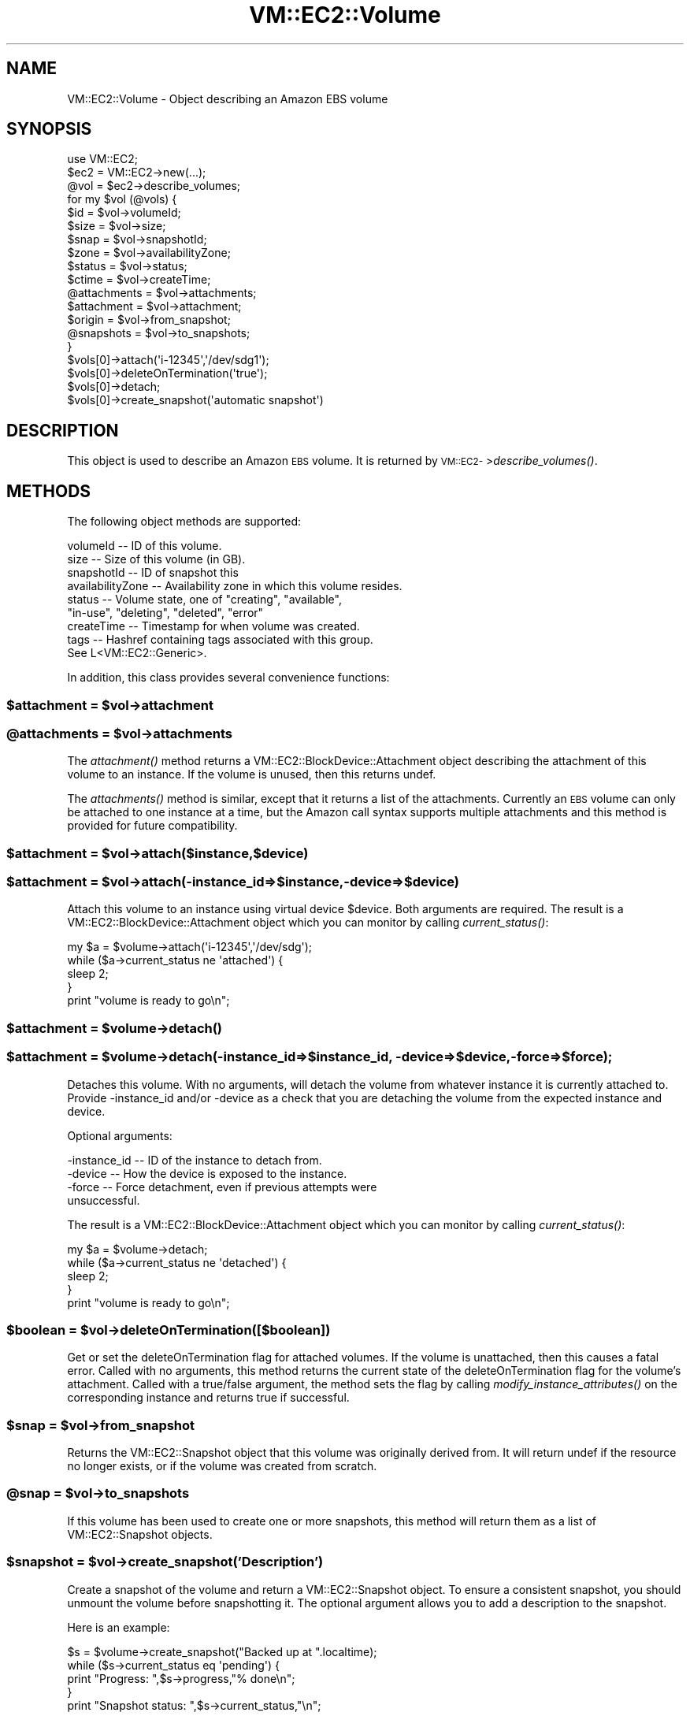 .\" Automatically generated by Pod::Man 2.22 (Pod::Simple 3.07)
.\"
.\" Standard preamble:
.\" ========================================================================
.de Sp \" Vertical space (when we can't use .PP)
.if t .sp .5v
.if n .sp
..
.de Vb \" Begin verbatim text
.ft CW
.nf
.ne \\$1
..
.de Ve \" End verbatim text
.ft R
.fi
..
.\" Set up some character translations and predefined strings.  \*(-- will
.\" give an unbreakable dash, \*(PI will give pi, \*(L" will give a left
.\" double quote, and \*(R" will give a right double quote.  \*(C+ will
.\" give a nicer C++.  Capital omega is used to do unbreakable dashes and
.\" therefore won't be available.  \*(C` and \*(C' expand to `' in nroff,
.\" nothing in troff, for use with C<>.
.tr \(*W-
.ds C+ C\v'-.1v'\h'-1p'\s-2+\h'-1p'+\s0\v'.1v'\h'-1p'
.ie n \{\
.    ds -- \(*W-
.    ds PI pi
.    if (\n(.H=4u)&(1m=24u) .ds -- \(*W\h'-12u'\(*W\h'-12u'-\" diablo 10 pitch
.    if (\n(.H=4u)&(1m=20u) .ds -- \(*W\h'-12u'\(*W\h'-8u'-\"  diablo 12 pitch
.    ds L" ""
.    ds R" ""
.    ds C` ""
.    ds C' ""
'br\}
.el\{\
.    ds -- \|\(em\|
.    ds PI \(*p
.    ds L" ``
.    ds R" ''
'br\}
.\"
.\" Escape single quotes in literal strings from groff's Unicode transform.
.ie \n(.g .ds Aq \(aq
.el       .ds Aq '
.\"
.\" If the F register is turned on, we'll generate index entries on stderr for
.\" titles (.TH), headers (.SH), subsections (.SS), items (.Ip), and index
.\" entries marked with X<> in POD.  Of course, you'll have to process the
.\" output yourself in some meaningful fashion.
.ie \nF \{\
.    de IX
.    tm Index:\\$1\t\\n%\t"\\$2"
..
.    nr % 0
.    rr F
.\}
.el \{\
.    de IX
..
.\}
.\"
.\" Accent mark definitions (@(#)ms.acc 1.5 88/02/08 SMI; from UCB 4.2).
.\" Fear.  Run.  Save yourself.  No user-serviceable parts.
.    \" fudge factors for nroff and troff
.if n \{\
.    ds #H 0
.    ds #V .8m
.    ds #F .3m
.    ds #[ \f1
.    ds #] \fP
.\}
.if t \{\
.    ds #H ((1u-(\\\\n(.fu%2u))*.13m)
.    ds #V .6m
.    ds #F 0
.    ds #[ \&
.    ds #] \&
.\}
.    \" simple accents for nroff and troff
.if n \{\
.    ds ' \&
.    ds ` \&
.    ds ^ \&
.    ds , \&
.    ds ~ ~
.    ds /
.\}
.if t \{\
.    ds ' \\k:\h'-(\\n(.wu*8/10-\*(#H)'\'\h"|\\n:u"
.    ds ` \\k:\h'-(\\n(.wu*8/10-\*(#H)'\`\h'|\\n:u'
.    ds ^ \\k:\h'-(\\n(.wu*10/11-\*(#H)'^\h'|\\n:u'
.    ds , \\k:\h'-(\\n(.wu*8/10)',\h'|\\n:u'
.    ds ~ \\k:\h'-(\\n(.wu-\*(#H-.1m)'~\h'|\\n:u'
.    ds / \\k:\h'-(\\n(.wu*8/10-\*(#H)'\z\(sl\h'|\\n:u'
.\}
.    \" troff and (daisy-wheel) nroff accents
.ds : \\k:\h'-(\\n(.wu*8/10-\*(#H+.1m+\*(#F)'\v'-\*(#V'\z.\h'.2m+\*(#F'.\h'|\\n:u'\v'\*(#V'
.ds 8 \h'\*(#H'\(*b\h'-\*(#H'
.ds o \\k:\h'-(\\n(.wu+\w'\(de'u-\*(#H)/2u'\v'-.3n'\*(#[\z\(de\v'.3n'\h'|\\n:u'\*(#]
.ds d- \h'\*(#H'\(pd\h'-\w'~'u'\v'-.25m'\f2\(hy\fP\v'.25m'\h'-\*(#H'
.ds D- D\\k:\h'-\w'D'u'\v'-.11m'\z\(hy\v'.11m'\h'|\\n:u'
.ds th \*(#[\v'.3m'\s+1I\s-1\v'-.3m'\h'-(\w'I'u*2/3)'\s-1o\s+1\*(#]
.ds Th \*(#[\s+2I\s-2\h'-\w'I'u*3/5'\v'-.3m'o\v'.3m'\*(#]
.ds ae a\h'-(\w'a'u*4/10)'e
.ds Ae A\h'-(\w'A'u*4/10)'E
.    \" corrections for vroff
.if v .ds ~ \\k:\h'-(\\n(.wu*9/10-\*(#H)'\s-2\u~\d\s+2\h'|\\n:u'
.if v .ds ^ \\k:\h'-(\\n(.wu*10/11-\*(#H)'\v'-.4m'^\v'.4m'\h'|\\n:u'
.    \" for low resolution devices (crt and lpr)
.if \n(.H>23 .if \n(.V>19 \
\{\
.    ds : e
.    ds 8 ss
.    ds o a
.    ds d- d\h'-1'\(ga
.    ds D- D\h'-1'\(hy
.    ds th \o'bp'
.    ds Th \o'LP'
.    ds ae ae
.    ds Ae AE
.\}
.rm #[ #] #H #V #F C
.\" ========================================================================
.\"
.IX Title "VM::EC2::Volume 3pm"
.TH VM::EC2::Volume 3pm "2011-09-26" "perl v5.10.1" "User Contributed Perl Documentation"
.\" For nroff, turn off justification.  Always turn off hyphenation; it makes
.\" way too many mistakes in technical documents.
.if n .ad l
.nh
.SH "NAME"
VM::EC2::Volume \- Object describing an Amazon EBS volume
.SH "SYNOPSIS"
.IX Header "SYNOPSIS"
.Vb 1
\&  use VM::EC2;
\&
\&  $ec2       = VM::EC2\->new(...);
\&  @vol = $ec2\->describe_volumes;
\&  for my $vol (@vols) {
\&    $id    = $vol\->volumeId;
\&    $size  = $vol\->size;
\&    $snap  = $vol\->snapshotId;
\&    $zone  = $vol\->availabilityZone;
\&    $status = $vol\->status;
\&    $ctime = $vol\->createTime;
\&    @attachments = $vol\->attachments;
\&    $attachment  = $vol\->attachment;
\&    $origin      = $vol\->from_snapshot;
\&    @snapshots   = $vol\->to_snapshots;
\&  }
\&  $vols[0]\->attach(\*(Aqi\-12345\*(Aq,\*(Aq/dev/sdg1\*(Aq);
\&  $vols[0]\->deleteOnTermination(\*(Aqtrue\*(Aq);
\&  $vols[0]\->detach;
\&  $vols[0]\->create_snapshot(\*(Aqautomatic snapshot\*(Aq)
.Ve
.SH "DESCRIPTION"
.IX Header "DESCRIPTION"
This object is used to describe an Amazon \s-1EBS\s0 volume. It is returned
by \s-1VM::EC2\-\s0>\fIdescribe_volumes()\fR.
.SH "METHODS"
.IX Header "METHODS"
The following object methods are supported:
.PP
.Vb 9
\& volumeId         \-\- ID of this volume.
\& size             \-\- Size of this volume (in GB).
\& snapshotId       \-\- ID of snapshot this 
\& availabilityZone \-\- Availability zone in which this volume resides.
\& status           \-\- Volume state, one of "creating", "available",
\&                     "in\-use", "deleting", "deleted", "error"
\& createTime       \-\- Timestamp for when volume was created.
\& tags             \-\- Hashref containing tags associated with this group.
\&                     See L<VM::EC2::Generic>.
.Ve
.PP
In addition, this class provides several convenience functions:
.ie n .SS "$attachment  = $vol\->attachment"
.el .SS "\f(CW$attachment\fP  = \f(CW$vol\fP\->attachment"
.IX Subsection "$attachment  = $vol->attachment"
.ie n .SS "@attachments = $vol\->attachments"
.el .SS "\f(CW@attachments\fP = \f(CW$vol\fP\->attachments"
.IX Subsection "@attachments = $vol->attachments"
The \fIattachment()\fR method returns a
VM::EC2::BlockDevice::Attachment object describing the
attachment of this volume to an instance. If the volume is unused,
then this returns undef.
.PP
The \fIattachments()\fR method is similar, except that it returns a list of
the attachments.  Currently an \s-1EBS\s0 volume can only be attached to one
instance at a time, but the Amazon call syntax supports multiple
attachments and this method is provided for future compatibility.
.ie n .SS "$attachment = $vol\->attach($instance,$device)"
.el .SS "\f(CW$attachment\fP = \f(CW$vol\fP\->attach($instance,$device)"
.IX Subsection "$attachment = $vol->attach($instance,$device)"
.ie n .SS "$attachment = $vol\->attach(\-instance_id=>$instance,\-device=>$device)"
.el .SS "\f(CW$attachment\fP = \f(CW$vol\fP\->attach(\-instance_id=>$instance,\-device=>$device)"
.IX Subsection "$attachment = $vol->attach(-instance_id=>$instance,-device=>$device)"
Attach this volume to an instance using virtual device \f(CW$device\fR. Both
arguments are required. The result is a
VM::EC2::BlockDevice::Attachment object which you can monitor by
calling \fIcurrent_status()\fR:
.PP
.Vb 5
\&    my $a = $volume\->attach(\*(Aqi\-12345\*(Aq,\*(Aq/dev/sdg\*(Aq);
\&    while ($a\->current_status ne \*(Aqattached\*(Aq) {
\&       sleep 2;
\&    }
\&    print "volume is ready to go\en";
.Ve
.ie n .SS "$attachment = $volume\->\fIdetach()\fP"
.el .SS "\f(CW$attachment\fP = \f(CW$volume\fP\->\fIdetach()\fP"
.IX Subsection "$attachment = $volume->detach()"
.ie n .SS "$attachment = $volume\->detach(\-instance_id=>$instance_id, \-device=>$device, \-force=>$force);"
.el .SS "\f(CW$attachment\fP = \f(CW$volume\fP\->detach(\-instance_id=>$instance_id, \-device=>$device, \-force=>$force);"
.IX Subsection "$attachment = $volume->detach(-instance_id=>$instance_id, -device=>$device, -force=>$force);"
Detaches this volume. With no arguments, will detach the volume from
whatever instance it is currently attached to. Provide \-instance_id
and/or \-device as a check that you are detaching the volume from the
expected instance and device.
.PP
Optional arguments:
.PP
.Vb 4
\& \-instance_id    \-\- ID of the instance to detach from.
\& \-device         \-\- How the device is exposed to the instance.
\& \-force          \-\- Force detachment, even if previous attempts were
\&                    unsuccessful.
.Ve
.PP
The result is a VM::EC2::BlockDevice::Attachment object which
you can monitor by calling \fIcurrent_status()\fR:
.PP
.Vb 5
\&    my $a = $volume\->detach;
\&    while ($a\->current_status ne \*(Aqdetached\*(Aq) {
\&       sleep 2;
\&    }
\&    print "volume is ready to go\en";
.Ve
.ie n .SS "$boolean = $vol\->deleteOnTermination([$boolean])"
.el .SS "\f(CW$boolean\fP = \f(CW$vol\fP\->deleteOnTermination([$boolean])"
.IX Subsection "$boolean = $vol->deleteOnTermination([$boolean])"
Get or set the deleteOnTermination flag for attached volumes. If the volume 
is unattached, then this causes a fatal error. Called with no arguments, this
method returns the current state of the deleteOnTermination flag for the
volume's attachment. Called with a true/false argument, the method sets the
flag by calling \fImodify_instance_attributes()\fR on the corresponding instance
and returns true if successful.
.ie n .SS "$snap = $vol\->from_snapshot"
.el .SS "\f(CW$snap\fP = \f(CW$vol\fP\->from_snapshot"
.IX Subsection "$snap = $vol->from_snapshot"
Returns the VM::EC2::Snapshot object that this volume was
originally derived from. It will return undef if the resource no
longer exists, or if the volume was created from scratch.
.ie n .SS "@snap = $vol\->to_snapshots"
.el .SS "\f(CW@snap\fP = \f(CW$vol\fP\->to_snapshots"
.IX Subsection "@snap = $vol->to_snapshots"
If this volume has been used to create one or more snapshots, this
method will return them as a list of VM::EC2::Snapshot objects.
.ie n .SS "$snapshot = $vol\->create_snapshot('Description')"
.el .SS "\f(CW$snapshot\fP = \f(CW$vol\fP\->create_snapshot('Description')"
.IX Subsection "$snapshot = $vol->create_snapshot('Description')"
Create a snapshot of the volume and return a VM::EC2::Snapshot
object. To ensure a consistent snapshot, you should unmount the volume
before snapshotting it. The optional argument allows you to add a description to the snapshot.
.PP
Here is an example:
.PP
.Vb 5
\&  $s = $volume\->create_snapshot("Backed up at ".localtime);
\&  while ($s\->current_status eq \*(Aqpending\*(Aq) {
\&     print "Progress: ",$s\->progress,"% done\en";
\&  }
\&  print "Snapshot status: ",$s\->current_status,"\en";
.Ve
.ie n .SS "$status = $vol\->current_status"
.el .SS "\f(CW$status\fP = \f(CW$vol\fP\->current_status"
.IX Subsection "$status = $vol->current_status"
This returns the up-to-date status of the volume. It works by calling
\&\fIrefresh()\fR and then returning \fIstatus()\fR.
.SH "STRING OVERLOADING"
.IX Header "STRING OVERLOADING"
When used in a string context, this object will interpolate the
volumeId.
.SH "SEE ALSO"
.IX Header "SEE ALSO"
\&\s-1VM::EC2\s0
VM::EC2::Generic
VM::EC2::Snapshot
VM::EC2::BlockDevice
VM::EC2::BlockDevice::Attachment
.SH "AUTHOR"
.IX Header "AUTHOR"
Lincoln Stein <lincoln.stein@gmail.com>.
.PP
Copyright (c) 2011 Ontario Institute for Cancer Research
.PP
This package and its accompanying libraries is free software; you can
redistribute it and/or modify it under the terms of the \s-1GPL\s0 (either
version 1, or at your option, any later version) or the Artistic
License 2.0.  Refer to \s-1LICENSE\s0 for the full license text. In addition,
please see \s-1DISCLAIMER\s0.txt for disclaimers of warranty.
